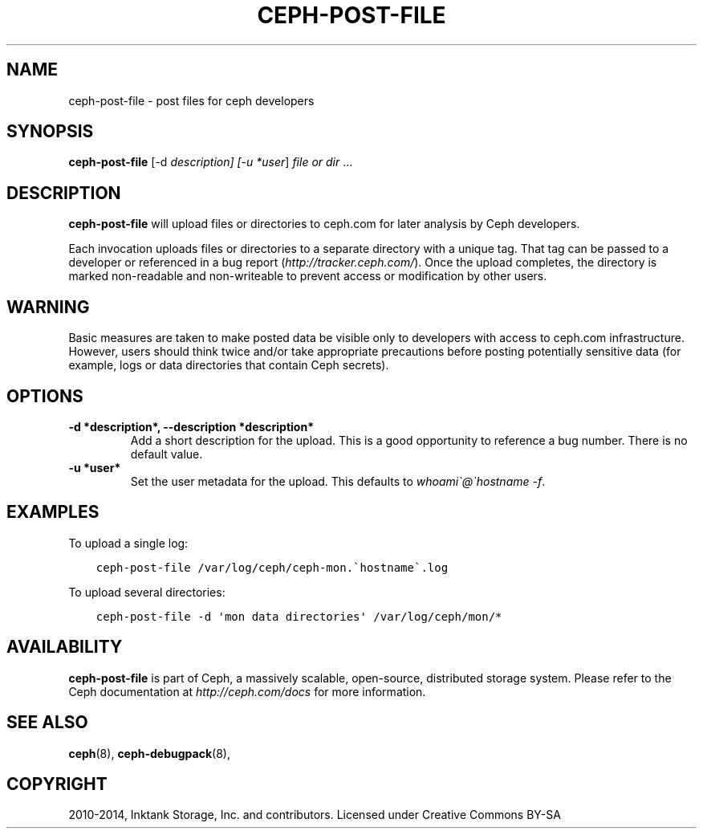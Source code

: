 .\" Man page generated from reStructuredText.
.
.TH "CEPH-POST-FILE" "8" "December 09, 2016" "dev" "Ceph"
.SH NAME
ceph-post-file \- post files for ceph developers
.
.nr rst2man-indent-level 0
.
.de1 rstReportMargin
\\$1 \\n[an-margin]
level \\n[rst2man-indent-level]
level margin: \\n[rst2man-indent\\n[rst2man-indent-level]]
-
\\n[rst2man-indent0]
\\n[rst2man-indent1]
\\n[rst2man-indent2]
..
.de1 INDENT
.\" .rstReportMargin pre:
. RS \\$1
. nr rst2man-indent\\n[rst2man-indent-level] \\n[an-margin]
. nr rst2man-indent-level +1
.\" .rstReportMargin post:
..
.de UNINDENT
. RE
.\" indent \\n[an-margin]
.\" old: \\n[rst2man-indent\\n[rst2man-indent-level]]
.nr rst2man-indent-level -1
.\" new: \\n[rst2man-indent\\n[rst2man-indent-level]]
.in \\n[rst2man-indent\\n[rst2man-indent-level]]u
..
.SH SYNOPSIS
.nf
\fBceph\-post\-file\fP [\-d \fIdescription] [\-u *user\fP] \fIfile or dir\fP ...
.fi
.sp
.SH DESCRIPTION
.sp
\fBceph\-post\-file\fP will upload files or directories to ceph.com for
later analysis by Ceph developers.
.sp
Each invocation uploads files or directories to a separate directory
with a unique tag.  That tag can be passed to a developer or
referenced in a bug report (\fI\%http://tracker.ceph.com/\fP).  Once the
upload completes, the directory is marked non\-readable and
non\-writeable to prevent access or modification by other users.
.SH WARNING
.sp
Basic measures are taken to make posted data be visible only to
developers with access to ceph.com infrastructure. However, users
should think twice and/or take appropriate precautions before
posting potentially sensitive data (for example, logs or data
directories that contain Ceph secrets).
.SH OPTIONS
.INDENT 0.0
.TP
.B \-d *description*, \-\-description *description*
Add a short description for the upload.  This is a good opportunity
to reference a bug number.  There is no default value.
.UNINDENT
.INDENT 0.0
.TP
.B \-u *user*
Set the user metadata for the upload.  This defaults to \fIwhoami\(ga@\(gahostname \-f\fP\&.
.UNINDENT
.SH EXAMPLES
.sp
To upload a single log:
.INDENT 0.0
.INDENT 3.5
.sp
.nf
.ft C
ceph\-post\-file /var/log/ceph/ceph\-mon.\(gahostname\(ga.log
.ft P
.fi
.UNINDENT
.UNINDENT
.sp
To upload several directories:
.INDENT 0.0
.INDENT 3.5
.sp
.nf
.ft C
ceph\-post\-file \-d \(aqmon data directories\(aq /var/log/ceph/mon/*
.ft P
.fi
.UNINDENT
.UNINDENT
.SH AVAILABILITY
.sp
\fBceph\-post\-file\fP is part of Ceph, a massively scalable, open\-source, distributed storage system. Please refer to
the Ceph documentation at \fI\%http://ceph.com/docs\fP for more information.
.SH SEE ALSO
.sp
\fBceph\fP(8),
\fBceph\-debugpack\fP(8),
.SH COPYRIGHT
2010-2014, Inktank Storage, Inc. and contributors. Licensed under Creative Commons BY-SA
.\" Generated by docutils manpage writer.
.
